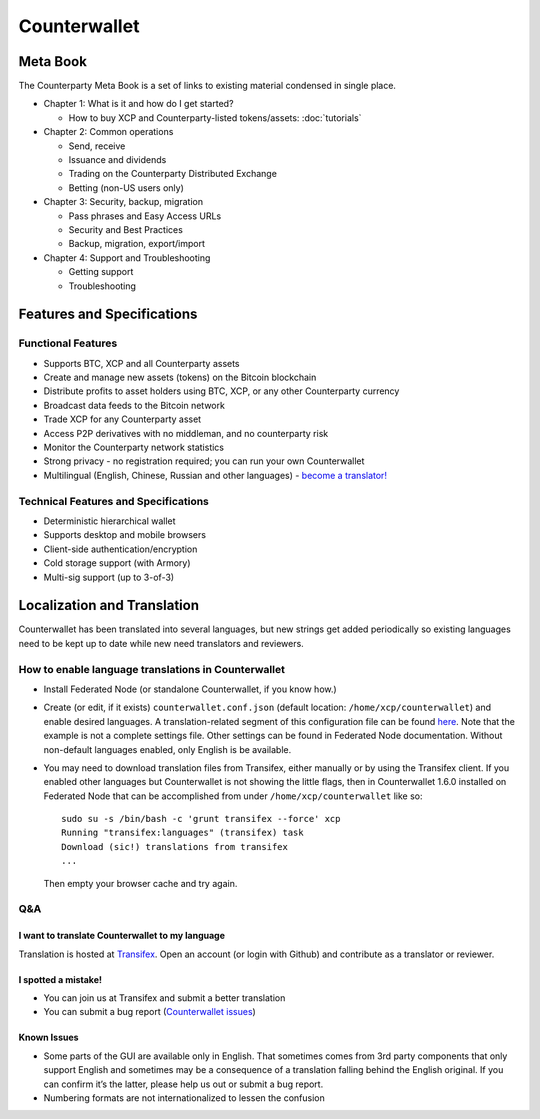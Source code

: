 Counterwallet
=============

Meta Book
-----------

The Counterparty Meta Book is a set of links to existing material
condensed in single place.

-  Chapter 1: What is it and how do I get started?

   -  How to buy XCP and Counterparty-listed tokens/assets: :doc:`tutorials`

-  Chapter 2: Common operations

   -  Send, receive
   -  Issuance and dividends
   -  Trading on the Counterparty Distributed Exchange
   -  Betting (non-US users only)

-  Chapter 3: Security, backup, migration

   -  Pass phrases and Easy Access URLs
   -  Security and Best Practices
   -  Backup, migration, export/import

-  Chapter 4: Support and Troubleshooting

   -  Getting support
   -  Troubleshooting

Features and Specifications
---------------------------

Functional Features
~~~~~~~~~~~~~~~~~~~

-  Supports BTC, XCP and all Counterparty assets
-  Create and manage new assets (tokens) on the Bitcoin blockchain
-  Distribute profits to asset holders using BTC, XCP, or any other
   Counterparty currency
-  Broadcast data feeds to the Bitcoin network
-  Trade XCP for any Counterparty asset
-  Access P2P derivatives with no middleman, and no counterparty risk
-  Monitor the Counterparty network statistics
-  Strong privacy - no registration required; you can run your own
   Counterwallet
-  Multilingual (English, Chinese, Russian and other languages) -
   `become a translator!`_

Technical Features and Specifications
~~~~~~~~~~~~~~~~~~~~~~~~~~~~~~~~~~~~~

-  Deterministic hierarchical wallet
-  Supports desktop and mobile browsers
-  Client-side authentication/encryption
-  Cold storage support (with Armory)
-  Multi-sig support (up to 3-of-3)

Localization and Translation
----------------------------

Counterwallet has been translated into several languages, but new
strings get added periodically so existing languages need to be kept up
to date while new need translators and reviewers.

How to enable language translations in Counterwallet
~~~~~~~~~~~~~~~~~~~~~~~~~~~~~~~~~~~~~~~~~~~~~~~~~~~~

-  Install Federated Node (or standalone Counterwallet, if you know
   how.)
-  Create (or edit, if it exists) ``counterwallet.conf.json`` (default
   location: ``/home/xcp/counterwallet``) and enable desired languages.
   A translation-related segment of this configuration file can be found
   `here`_. Note that the example is not a complete settings file. Other
   settings can be found in Federated Node documentation. Without
   non-default languages enabled, only English is be available.
-  You may need to download translation files from Transifex, either
   manually or by using the Transifex client. If you enabled other
   languages but Counterwallet is not showing the little flags, then in
   Counterwallet 1.6.0 installed on Federated Node that can be
   accomplished from under ``/home/xcp/counterwallet`` like so:

   ::

       sudo su -s /bin/bash -c 'grunt transifex --force' xcp
       Running "transifex:languages" (transifex) task
       Download (sic!) translations from transifex
       ...

   Then empty your browser cache and try again.

Q&A
~~~

I want to translate Counterwallet to my language
^^^^^^^^^^^^^^^^^^^^^^^^^^^^^^^^^^^^^^^^^^^^^^^^

Translation is hosted at `Transifex`_. Open an account (or login with
Github) and contribute as a translator or reviewer.

I spotted a mistake!
^^^^^^^^^^^^^^^^^^^^

-  You can join us at Transifex and submit a better translation
-  You can submit a bug report (`Counterwallet issues`_)

Known Issues
^^^^^^^^^^^^

-  Some parts of the GUI are available only in English. That sometimes
   comes from 3rd party components that only support English and
   sometimes may be a consequence of a translation falling behind the
   English original. If you can confirm it’s the latter, please help us
   out or submit a bug report.
-  Numbering formats are not internationalized to lessen the confusion

.. _here: https://github.com/CounterpartyXCP/counterwallet/blob/develop/counterwallet.conf.json.example
.. _Transifex: https://www.transifex.com/projects/p/counterwallet/
.. _Counterwallet issues: https://github.com/CounterpartyXCP/counterwallet/issues
.. _become a translator!: https://www.transifex.com/organization/counterparty/dashboard/counterwallet
.. _How to buy XCP and Counterparty-listed tokens/assets: https://github.com/CounterpartyXCP/Community/wiki/How-to-Buy-and-Sell-XCP-and-Counterparty-listed-Tokens
